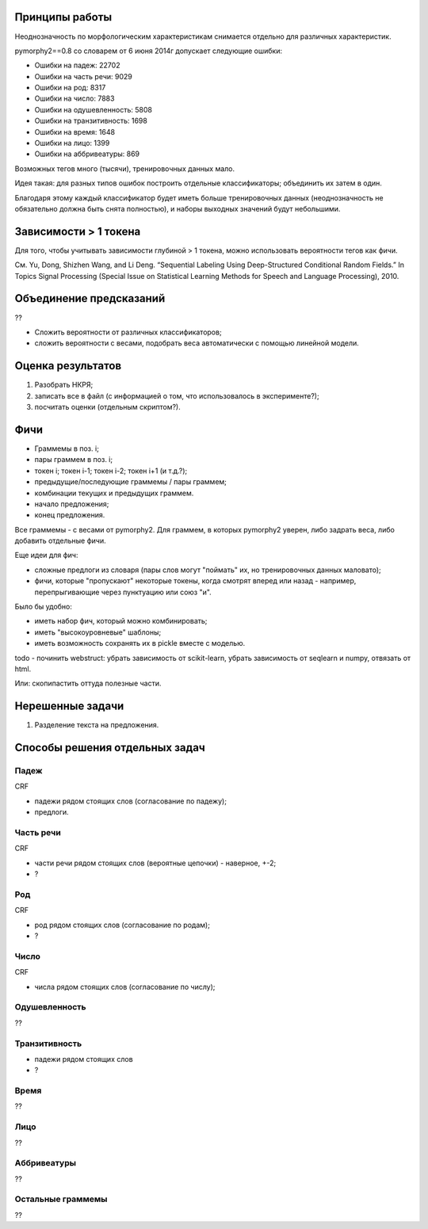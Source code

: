 Принципы работы
===============

Неоднозначность по морфологическим характеристикам снимается отдельно
для различных характеристик.

pymorphy2==0.8 со словарем от 6 июня 2014г допускает следующие ошибки:

* Ошибки на падеж: 22702
* Ошибки на часть речи: 9029
* Ошибки на род: 8317
* Ошибки на число: 7883
* Ошибки на одушевленность: 5808
* Ошибки на транзитивность: 1698
* Ошибки на время: 1648
* Ошибки на лицо: 1399
* Ошибки на аббривеатуры: 869


Возможных тегов много (тысячи), тренировочных данных мало.

Идея такая: для разных типов ошибок построить отдельные классификаторы;
объединить их затем в один.

Благодаря этому каждый классификатор будет иметь больше тренировочных данных
(неоднозначность не обязательно должна быть снята полностью), и наборы
выходных значений будут небольшими.

Зависимости > 1 токена
======================

Для того, чтобы учитывать зависимости глубиной > 1 токена,
можно использовать вероятности тегов как фичи.

См. Yu, Dong, Shizhen Wang, and Li Deng.
“Sequential Labeling Using Deep-Structured Conditional Random Fields.”
In Topics Signal Processing (Special Issue on Statistical Learning Methods
for Speech and Language Processing), 2010.

Объединение предсказаний
========================

??

* Сложить вероятности от различных классификаторов;
* сложить вероятности с весами, подобрать веса автоматически с помощью
  линейной модели.


Оценка результатов
==================

1. Разобрать НКРЯ;
2. записать все в файл (с информацией о том, что использовалось в эксперименте?);
3. посчитать оценки (отдельным скриптом?).


Фичи
====

* Граммемы в поз. i;
* пары граммем в поз. i;
* токен i; токен i-1; токен i-2; токен i+1 (и т.д.?);
* предыдущие/последующие граммемы / пары граммем;
* комбинации текущих и предыдущих граммем.
* начало предложения;
* конец предложения.

Все граммемы - с весами от pymorphy2. Для граммем, в которых pymorphy2 уверен,
либо задрать веса, либо добавить отдельные фичи.

Еще идеи для фич:

* сложные предлоги из словаря (пары слов могут "поймать" их,
  но тренировочных данных маловато);
* фичи, которые "пропускают" некоторые токены, когда смотрят
  вперед или назад - например, перепрыгивающие через пунктуацию или союз "и".


Было бы удобно:

* иметь набор фич, который можно комбинировать;
* иметь "высокоуровневые" шаблоны;
* иметь возможность сохранять их в pickle вместе с моделью.

todo - починить webstruct: убрать зависимость от scikit-learn,
убрать зависимость от seqlearn и numpy, отвязать от html.

Или: скопипастить оттуда полезные части.

Нерешенные задачи
=================

1. Разделение текста на предложения.


Способы решения отдельных задач
===============================

Падеж
-----

CRF

* падежи рядом стоящих слов (согласование по падежу);
* предлоги.

Часть речи
----------

CRF

* части речи рядом стоящих слов (вероятные цепочки) - наверное, +-2;
* ?

Род
---

CRF

* род рядом стоящих слов (согласование по родам);
* ?

Число
-----

CRF

* числа рядом стоящих слов (согласование по числу);


Одушевленность
--------------

??

Транзитивность
--------------

* падежи рядом стоящих слов
* ?

Время
-----

??

Лицо
----

??

Аббривеатуры
------------

??

Остальные граммемы
------------------

??
